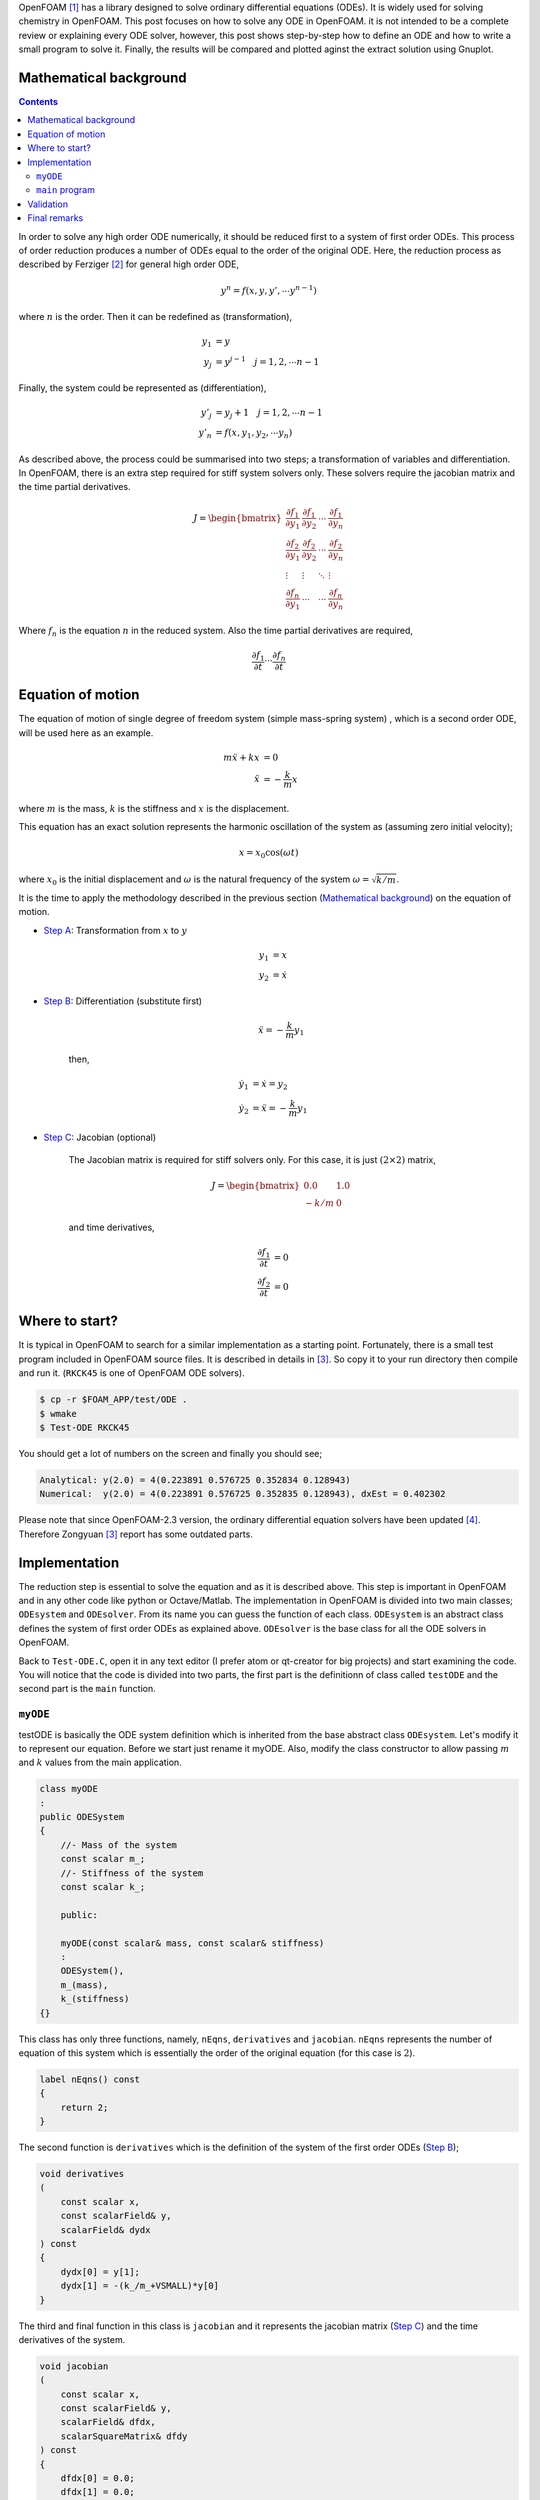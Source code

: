 .. title: How to solve ODE in OpenFOAM
.. slug: ode
.. date: 2016-06-19 10:21:19 UTC+01:00
.. tags: mathjax, OpenFOAM, gnuplot, ODE, C++
.. category:
.. link:
.. description:
.. type: text


.. How to solve ODE in OpenFOAM
.. ----------------------------

OpenFOAM [#]_ has a library designed to solve ordinary differential equations (ODEs).
It is widely used for solving chemistry in OpenFOAM. This post focuses on
how to solve any ODE in OpenFOAM. it is not intended to be a complete review or
explaining every ODE solver, however, this post shows step-by-step how to define
an ODE and how to write a small program to solve it. Finally, the results will be
compared and plotted aginst the extract solution using Gnuplot.



.. TEASER_END: click to read the rest of the article


Mathematical background
-----------------------

.. class:: alert alert-info pull-right

.. contents::

In order to solve any high order ODE numerically, it should be reduced first to
a system of first order ODEs. This process of order reduction produces a number
of ODEs equal to the order of the original ODE. Here, the reduction process as
described by Ferziger [#]_ for general high order ODE,

.. math::

    y^n = f(x,y,y',\cdots y^{n-1})

where :math:`n` is the order. Then it can be redefined as (transformation),

.. math::

    y_1 &= y \\
    y_j &= y^{j-1} \quad j=1,2,\cdots n-1

Finally, the system could be represented as (differentiation),

.. math::

    y'_j &= y_j+1 \quad j=1,2,\cdots n-1\\
    y'_n &= f(x,y_1,y_2,\cdots y_n)

As described above, the process could be summarised into two steps; a
transformation of variables and differentiation. In OpenFOAM, there is an extra
step required for stiff system solvers only. These solvers require the jacobian
matrix and the time partial derivatives.

.. math::

    J =
    \begin{bmatrix}
    \frac{\partial f_1}{\partial y_1} & \frac{\partial f_1}{\partial y_2} &
    \cdots &\frac{\partial f_1}{\partial y_n}\\
    \frac{\partial f_2}{\partial y_1} & \frac{\partial f_2}{\partial y_2} &
    \cdots &\frac{\partial f_2}{\partial y_n}\\
    \vdots & \vdots & \ddots & \vdots \\
    \frac{\partial f_n}{\partial y_1} & \cdots & \cdots
    &\frac{\partial f_n}{\partial y_n}
    \end{bmatrix}

Where :math:`f_n` is the equation :math:`n` in the reduced system. Also the
time partial derivatives are required,

.. math::

    \frac{\partial f_1}{\partial t} \cdots \frac{\partial f_n}{\partial t}

Equation of motion
-------------------

The equation of motion of single degree of freedom system (simple mass-spring
system) , which is a second order ODE, will be used here as an example.

.. math::

    m\ddot{x} + kx &= 0 \\
    \ddot{x} &= -\frac{k}{m}x

where :math:`m` is the mass, :math:`k` is the stiffness and :math:`x` is the
displacement.

This equation has an exact solution represents the harmonic oscillation of the
system as (assuming zero initial velocity);

.. math::

    x = x_0 \cos(\omega t)

where :math:`x_0` is the initial displacement and :math:`\omega` is the natural
frequency of the system :math:`\omega=\sqrt{k/m}`.


It is the time to apply the methodology described in the previous section (`Mathematical background`_) on the
equation of motion.

- `Step A`_: Transformation from :math:`x` to :math:`y`

    .. _Step A:

    .. math::

        y_1 &= x \\
        y_2 &= \dot{x}

- `Step B`_: Differentiation (substitute first)

    .. _Step B:

    .. math::

        \ddot{x} = -\frac{k}{m}y_1

    then,

    .. math::

        \dot{y_1} &= \dot{x} = y_2\\
        \dot{y_2} &= \ddot{x} = -\frac{k}{m}y_1

- `Step C`_: Jacobian (optional)

    .. _Step C:

    The Jacobian matrix is required for stiff solvers only. For this case,
    it is just :math:`(2\times2)` matrix,

    .. math::

        J =
        \begin{bmatrix}
        0.0 & 1.0 \\
        -k/m & 0
        \end{bmatrix}

    and time derivatives,

    .. math::

        \frac{\partial f_1}{\partial t} &= 0 \\
        \frac{\partial f_2}{\partial t} &= 0


Where to start?
---------------

It is typical in OpenFOAM to search for a similar implementation as a starting
point. Fortunately, there is a small test program included in OpenFOAM source
files. It is described in details in [#]_. So copy it to your
run directory then compile and run it. (``RKCK45`` is one of OpenFOAM ODE
solvers).

.. code:: console

    $ cp -r $FOAM_APP/test/ODE .
    $ wmake
    $ Test-ODE RKCK45


You should get a lot of numbers on the screen and finally you should see;

.. code:: console

    Analytical: y(2.0) = 4(0.223891 0.576725 0.352834 0.128943)
    Numerical:  y(2.0) = 4(0.223891 0.576725 0.352835 0.128943), dxEst = 0.402302


.. class:: alert alert-info

    Please note that since OpenFOAM-2.3 version, the ordinary differential equation
    solvers have been updated [#]_. Therefore Zongyuan [3]_ report has some
    outdated parts.


Implementation
--------------

The reduction step is essential to solve the equation and as it is described
above. This step is important in OpenFOAM and in any other code like python or
Octave/Matlab. The implementation in OpenFOAM is divided into two main classes;
``ODEsystem`` and ``ODEsolver``. From its name you can guess the function of
each class. ``ODEsystem`` is an abstract class defines the system of first order
ODEs as explained above. ``ODEsolver`` is the base class for all the ODE solvers
in OpenFOAM.

Back to ``Test-ODE.C``, open it in any text editor (I prefer atom or qt-creator for
big projects) and start examining the code. You will notice that the code is
divided into two parts, the first part is the definitionn of class called
``testODE`` and the second part is the ``main`` function.

``myODE``
~~~~~~~~~

testODE is basically the ODE system definition which is inherited from the base
abstract class ``ODEsystem``. Let's modify it to represent our equation. Before we
start just rename it myODE. Also, modify the class constructor to allow passing
:math:`m` and :math:`k` values from the main application.

.. code:: c++

    class myODE
    :
    public ODESystem
    {
        //- Mass of the system
        const scalar m_;
        //- Stiffness of the system
        const scalar k_;

        public:

        myODE(const scalar& mass, const scalar& stiffness)
        :
        ODESystem(),
        m_(mass),
        k_(stiffness)
    {}


This class has only three functions, namely, ``nEqns``,
``derivatives`` and ``jacobian``. ``nEqns`` represents the number of equation of this
system which is essentially the order of the original equation (for this case
is :math:`2`).

.. code:: c++

    label nEqns() const
    {
        return 2;
    }


The second function is ``derivatives`` which is the definition of the system of
the first order ODEs (`Step B`_);

.. code:: c++

    void derivatives
    (
        const scalar x,
        const scalarField& y,
        scalarField& dydx
    ) const
    {
        dydx[0] = y[1];
        dydx[1] = -(k_/m_+VSMALL)*y[0]
    }

The third and final function in this class is ``jacobian`` and it represents the
jacobian matrix (`Step C`_) and the time derivatives of the system.

.. code:: c++

    void jacobian
    (
        const scalar x,
        const scalarField& y,
        scalarField& dfdx,
        scalarSquareMatrix& dfdy
    ) const
    {
        dfdx[0] = 0.0;
        dfdx[1] = 0.0;

        dfdy[0][0] = 0.0;
        dfdy[0][1] = 1.0;

        dfdy[1][0] = -(k_/m_+VSMALL);
        dfdy[1][1] = 0;
    }


``main`` program
~~~~~~~~~~~~~~~~~~

Now we have ``myODE`` and it is time to solve the system. The first line inside the
main function is basically to allow the program to read the ``ODEsolver`` name
from the command line. We will keep it and add extra two parameters for :math:`m`
and :math:`k` (lines 7 & 8).

Please read the comments inside the code carefully.  One point could cause
confusion here is ``yStart`` (line 31). It is ``scalarField`` has the same size as the system
(order). ``yStart`` has two functions here, the fist one is applying the initial
conditions. In our case and according to (`Step A`_), these initial conditions are
the system initial displacement and velocity. The second function of ``yStart``
is storing the output results of the ODEsolver.

.. code:: c++
    :linenos:

    int main(int argc, char *argv[])
    {
        argList::validArgs.append("ODESolver");
        argList args(argc, argv);

        // system properties (mass and stiffness)
        const scalar mass = 2.0; // Kg
        const scalar stiff = 2048.0; // N/m
        // Initial displacement
        const scalar y0 = 0.2; // m
        const label n = 200;
        const scalar endTime = 1.0; // s

        // Create the ODE system as object of type myODE
        myODE ode(mass,stiff);

        // Create dictionary and add the odeSolver name
        dictionary dict;
        dict.add("solver", args[1]);

        // Create the selected ODE system solver
        autoPtr<ODESolver> odeSolver = ODESolver::New(ode, dict);

        // Initialise the ODE system fields

        // Start time
        scalar xStart = 0.0;
        // time step
        const scalar dx = endTime/n;
        // Initial displacement and velocity
        scalarField yStart(ode.nEqns());
        yStart[0] = y0;
        yStart[1] = 0.0;
        // integration initial step
        scalar dxEst = 0.1;
        scalar xEnd = 0;

        // Required to store dydx
        scalarField dyStart(ode.nEqns());

        // Integration loop
        for (label i=0; i<n; i++)
        {
            xEnd = xStart + dx;
            ode.derivatives(xStart, yStart, dyStart);
            odeSolver->solve(xStart, xEnd, yStart, dxEst);
            xStart = xEnd;
            Info << xStart << "   " << yStart[0] << endl;
        }

        Info<< "\nEnd\n" << endl;

        return 0;
    }

Finally, compile the code and run it. Direct the output to a file so it could be
used for postprocessing.

.. code:: console

    $ wmake
    $ Test-ODE RKCK45 > log

Validation
----------

As mentioned before (`Equation of motion`_), this ODE has an exact solution.
It is basically a harmonic oscillation which could be represented as
(after applying the initial conditions and system properties),

.. math::

    x(t) = 0.2 \cos(32t)

A quick and easy way to compare the results is by using gnuplot to visualise
the results.

.. figure:: /images/results.png
    :target: /images/results.png


:Gnuplot Script:

.. code:: bash

    # system properties
    mass = 2.0
    stiff = 2048.0
    x0 = 0.2

    set grid
    set samples 200
    set xlabel 'Time (s)'
    set ylabel 'Displacement (m)'
    set yrange [-0.3:0.3]

    f(x) = x0*cos(sqrt(stiff/mass)*x)
    plot 'log' u 1:2 w p lw 2 t "OpenFOAM", f(x) w l lw 2 t "Exact"

Final remarks
-------------

This post is meant to be minimal as possible and to be focused on solving ODE.
Therefore, there are many possibilities to improve the main program. The system
properties can be read from the command line directly or , even better, all the
inputs could be included in one ``dictionary`` (OpenFoam style). Also, the output
result could be formatted in a better elegant way. Moreover, the results can be
written to a file. Finally, the ``solve`` function is an overloaded function, so
it can be used with different input argument.

.. class:: alert alert-info

    Please feel free to comment below. Your feedback will be highly appreciated.

.. class:: alert alert-info

    Update: 23 June 2016, scalar type added to myODE constructor as pointed out by Mohamed Ouda 

.. [#]  OpenFOAM® and OpenCFD® are registered trademarks of OpenCFD Limited,
        the producer OpenFOAM software. All registered trademarks are property
        of their respective owners. This offering is not approved or endorsed
        by OpenCFD Limited, the producer of the OpenFOAM software and owner
        of the OPENFOAM® and OpenCFD® trade marks.
        Hassan Kassem is not associated to OpenCFD.

.. [#] Ferziger, Joel H. 1998. Numerical Methods for Engineering Applications. Wiley.

.. [#] Zongyuan, Gu 2009. `Introduction to ODE solvers and their application in OpenFOAM`_. Chalmers.

.. _Introduction to ODE solvers and their application in OpenFOAM: http://www.tfd.chalmers.se/~hani/kurser/OS_CFD_2008/ZongyuanGu/reportZongyuan.pdf

.. [#] `Numerical methods`_. OpenFOAM 2.3.0 relase notes 2014.
.. _Numerical methods: http://openfoam.org/release/2-3-0/numerics/


.. raw:: html

    <div data-social-share-privacy='true'></div>
